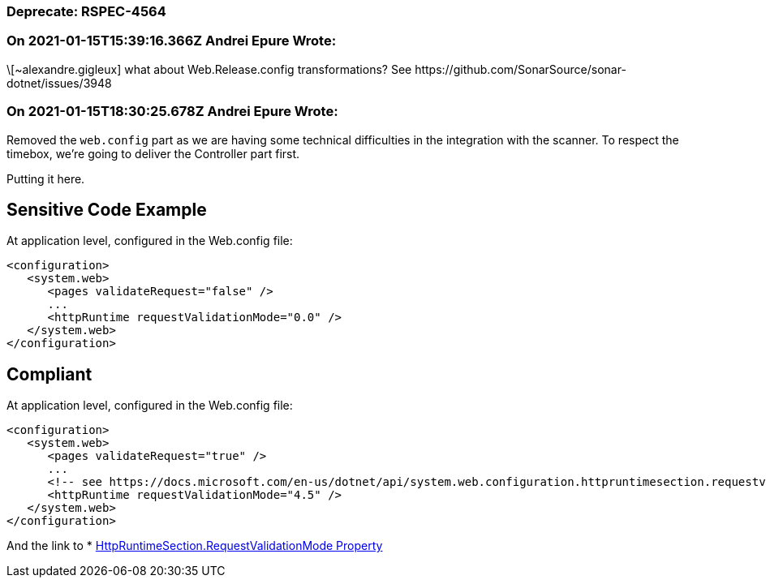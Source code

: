 === Deprecate: RSPEC-4564

=== On 2021-01-15T15:39:16.366Z Andrei Epure Wrote:
\[~alexandre.gigleux] what about Web.Release.config transformations? See \https://github.com/SonarSource/sonar-dotnet/issues/3948

=== On 2021-01-15T18:30:25.678Z Andrei Epure Wrote:
Removed the ``++web.config++`` part as we are having some technical difficulties in the integration with the scanner. To respect the timebox, we're going to deliver the Controller part first.

Putting it here.


== Sensitive Code Example

At application level, configured in the Web.config file:

----
<configuration>
   <system.web>
      <pages validateRequest="false" />
      ...
      <httpRuntime requestValidationMode="0.0" />
   </system.web>
</configuration>
----

== Compliant


At application level, configured in the Web.config file:

----
<configuration>
   <system.web>
      <pages validateRequest="true" />
      ...
      <!-- see https://docs.microsoft.com/en-us/dotnet/api/system.web.configuration.httpruntimesection.requestvalidationmode?view=netframework-4.8 -->
      <httpRuntime requestValidationMode="4.5" /> 
   </system.web>
</configuration>
----

And the link to  * https://docs.microsoft.com/en-us/dotnet/api/system.web.configuration.httpruntimesection.requestvalidationmode?view=netframework-4.8[HttpRuntimeSection.RequestValidationMode Property]

